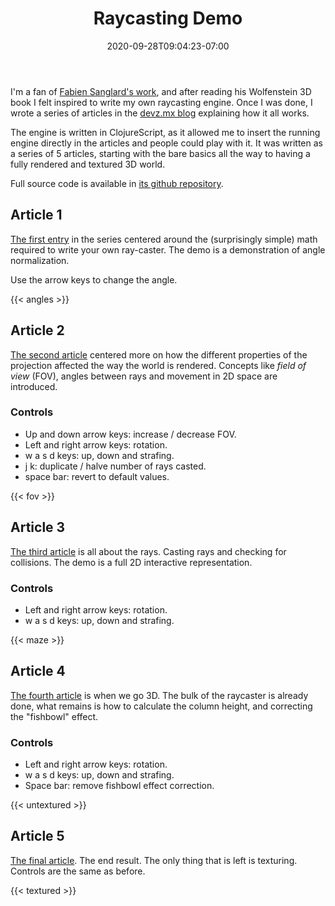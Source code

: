 #+TITLE: Raycasting Demo
#+DATE: 2020-09-28T09:04:23-07:00
#+HUGO_DRAFT: false

I'm a fan of [[https://fabiensanglard.net][Fabien Sanglard's work]],
and after reading his Wolfenstein 3D book I felt inspired to write my
own raycasting engine. Once I was done, I wrote a series of articles
in the [[https://devz.mx][devz.mx blog]] explaining how it all works.

The engine is written in ClojureScript, as it allowed me to insert the
running engine directly in the articles and people could play with
it. It was written as a series of 5 articles, starting with the bare
basics all the way to having a fully rendered and textured 3D world.

Full source code is available in
[[https://github.com/cesarolea/sheepish-3d][its github repository]].

** Article 1

   [[https://devz.mx/raycasting/][The first entry]] in the series
   centered around the (surprisingly simple) math required to write
   your own ray-caster. The demo is a demonstration of angle
   normalization.

   Use the arrow keys to change the angle.

   {{< angles >}}

** Article 2

   [[https://devz.mx/raycasting-2/][The second article]] centered more
   on how the different properties of the projection affected the way
   the world is rendered. Concepts like /field of view/ (FOV), angles
   between rays and movement in 2D space are introduced.

*** Controls

    - Up and down arrow keys: increase / decrease FOV.
    - Left and right arrow keys: rotation.
    - w a s d keys: up, down and strafing.
    - j k: duplicate / halve number of rays casted.
    - space bar: revert to default values.
   
    {{< fov >}}

** Article 3

   [[https://devz.mx/raycasting-3/][The third article]] is all about
   the rays. Casting rays and checking for collisions. The demo is a
   full 2D interactive representation.

*** Controls

    - Left and right arrow keys: rotation.
    - w a s d keys: up, down and strafing.

    {{< maze >}}

** Article 4

   [[https://devz.mx/raycasting-4/][The fourth article]] is when we go
   3D. The bulk of the raycaster is already done, what remains is how
   to calculate the column height, and correcting the "fishbowl"
   effect.

*** Controls
    
    - Left and right arrow keys: rotation.
    - w a s d keys: up, down and strafing.
    - Space bar: remove fishbowl effect correction.

   {{< untextured >}}

** Article 5

   [[https://devz.mx/raycasting-5/][The final article]]. The end
   result. The only thing that is left is texturing. Controls are the
   same as before.

   {{< textured >}}
